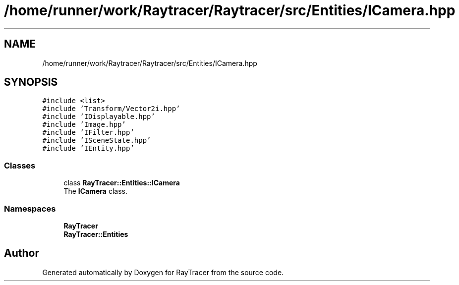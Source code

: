 .TH "/home/runner/work/Raytracer/Raytracer/src/Entities/ICamera.hpp" 1 "Thu May 11 2023" "RayTracer" \" -*- nroff -*-
.ad l
.nh
.SH NAME
/home/runner/work/Raytracer/Raytracer/src/Entities/ICamera.hpp
.SH SYNOPSIS
.br
.PP
\fC#include <list>\fP
.br
\fC#include 'Transform/Vector2i\&.hpp'\fP
.br
\fC#include 'IDisplayable\&.hpp'\fP
.br
\fC#include 'Image\&.hpp'\fP
.br
\fC#include 'IFilter\&.hpp'\fP
.br
\fC#include 'ISceneState\&.hpp'\fP
.br
\fC#include 'IEntity\&.hpp'\fP
.br

.SS "Classes"

.in +1c
.ti -1c
.RI "class \fBRayTracer::Entities::ICamera\fP"
.br
.RI "The \fBICamera\fP class\&. "
.in -1c
.SS "Namespaces"

.in +1c
.ti -1c
.RI " \fBRayTracer\fP"
.br
.ti -1c
.RI " \fBRayTracer::Entities\fP"
.br
.in -1c
.SH "Author"
.PP 
Generated automatically by Doxygen for RayTracer from the source code\&.
